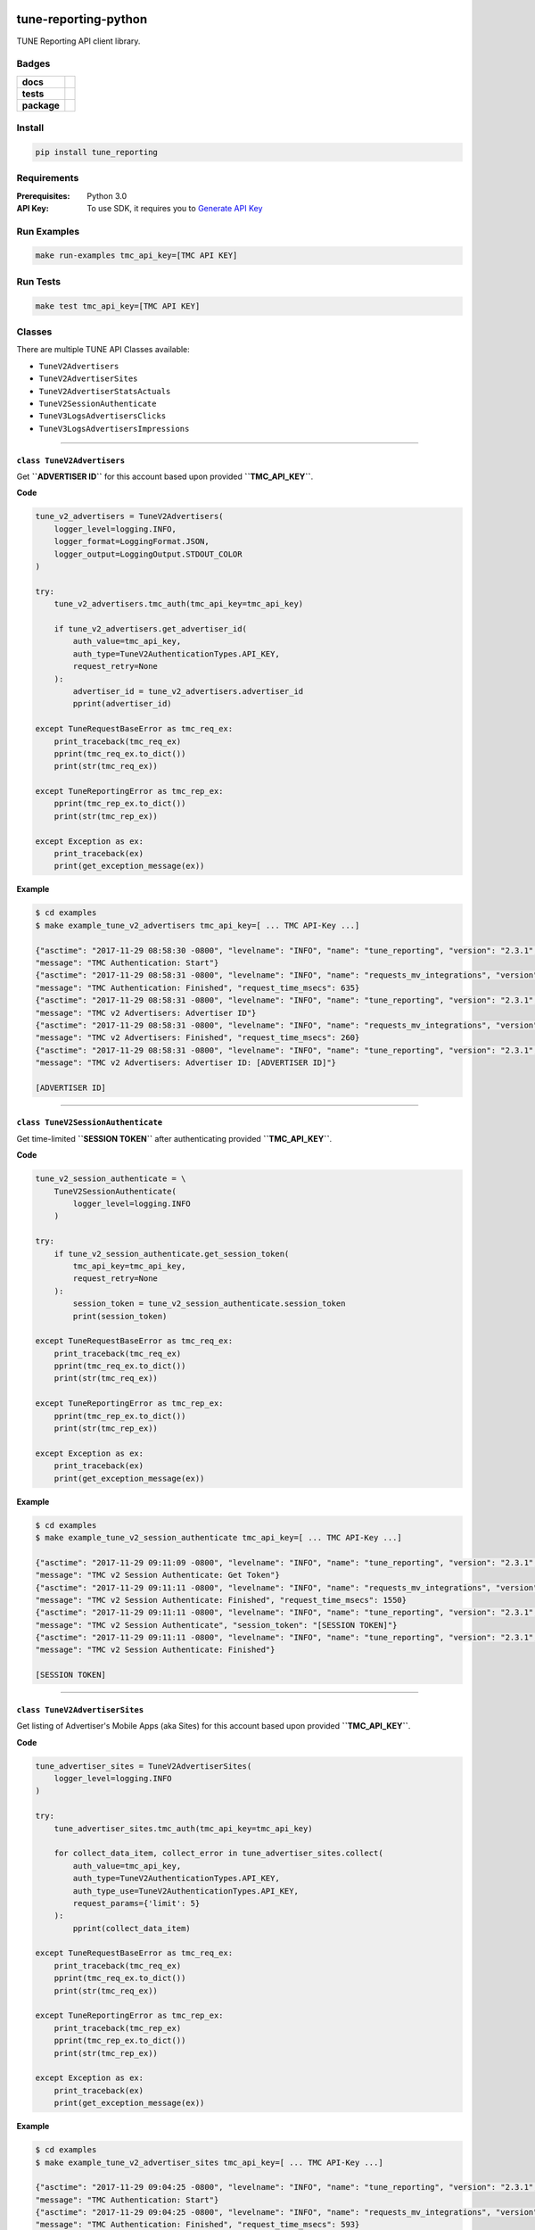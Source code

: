 .. -*- mode: rst -*-

tune-reporting-python
=====================

TUNE Reporting API client library.


Badges
------

.. start-badges

.. list-table::
    :stub-columns: 1

    * - docs
      - |license| |hits|
    * - tests
      - |travis| |coveralls|
    * - package
      - |version| |supported-versions|

.. |docs| image:: https://readthedocs.org/projects/tune-reporting-python/badge/?style=flat
    :alt: Documentation Status
    :target: https://readthedocs.org/projects/tune-reporting-python

.. |hits| image:: http://hits.dwyl.io/TuneLab/tune-reporting-python.svg
    :alt: Hit Count
    :target: http://hits.dwyl.io/TuneLab/tune-reporting-python

.. |license| image:: https://img.shields.io/badge/License-MIT-yellow.svg
    :alt: License Status
    :target: https://opensource.org/licenses/MIT

.. |travis| image:: https://travis-ci.org/TuneLab/tune-reporting-python.svg?branch=master
    :alt: Travis-CI Build Status
    :target: https://travis-ci.org/TuneLab/tune-reporting-python

.. |coveralls| image:: https://coveralls.io/repos/TuneLab/tune-reporting-python/badge.svg?branch=master&service=github
    :alt: Code Coverage Status
    :target: https://coveralls.io/r/TuneLab/tune-reporting-python

.. |requires| image:: https://requires.io/github/TuneLab/tune-reporting-python/requirements.svg?branch=master
    :alt: Requirements Status
    :target: https://requires.io/github/TuneLab/tune-reporting-python/requirements/?branch=master

.. |version| image:: https://img.shields.io/pypi/v/tune_reporting.svg?style=flat
    :alt: PyPI Package latest release
    :target: https://pypi.python.org/pypi/tune_reporting

.. |supported-versions| image:: https://img.shields.io/pypi/pyversions/tune_reporting.svg?style=flat
    :alt: Supported versions
    :target: https://pypi.python.org/pypi/tune_reporting


.. end-badges


Install
-------

.. code-block:: bash

    pip install tune_reporting


Requirements
------------

:Prerequisites: Python 3.0
:API Key: To use SDK, it requires you to `Generate API Key <https://developers.tune.com/management-docs/resource-authentication-user-permissions//>`_


Run Examples
------------

.. code-block:: bash

    make run-examples tmc_api_key=[TMC API KEY]


Run Tests
---------

.. code-block:: bash

    make test tmc_api_key=[TMC API KEY]


Classes
-------

There are multiple TUNE API Classes available:

- ``TuneV2Advertisers``
- ``TuneV2AdvertiserSites``
- ``TuneV2AdvertiserStatsActuals``
- ``TuneV2SessionAuthenticate``
- ``TuneV3LogsAdvertisersClicks``
- ``TuneV3LogsAdvertisersImpressions``


-------------------------


``class TuneV2Advertisers``
^^^^^^^^^^^^^^^^^^^^^^^^^^^^^^^^^^^^^^

Get **``ADVERTISER ID``** for this account based upon provided **``TMC_API_KEY``**.

**Code**

.. code-block:: python

    tune_v2_advertisers = TuneV2Advertisers(
        logger_level=logging.INFO,
        logger_format=LoggingFormat.JSON,
        logger_output=LoggingOutput.STDOUT_COLOR
    )

    try:
        tune_v2_advertisers.tmc_auth(tmc_api_key=tmc_api_key)

        if tune_v2_advertisers.get_advertiser_id(
            auth_value=tmc_api_key,
            auth_type=TuneV2AuthenticationTypes.API_KEY,
            request_retry=None
        ):
            advertiser_id = tune_v2_advertisers.advertiser_id
            pprint(advertiser_id)

    except TuneRequestBaseError as tmc_req_ex:
        print_traceback(tmc_req_ex)
        pprint(tmc_req_ex.to_dict())
        print(str(tmc_req_ex))

    except TuneReportingError as tmc_rep_ex:
        pprint(tmc_rep_ex.to_dict())
        print(str(tmc_rep_ex))

    except Exception as ex:
        print_traceback(ex)
        print(get_exception_message(ex))


**Example**

.. code-block:: bash

    $ cd examples
    $ make example_tune_v2_advertisers tmc_api_key=[ ... TMC API-Key ...]

    {"asctime": "2017-11-29 08:58:30 -0800", "levelname": "INFO", "name": "tune_reporting", "version": "2.3.1",
    "message": "TMC Authentication: Start"}
    {"asctime": "2017-11-29 08:58:31 -0800", "levelname": "INFO", "name": "requests_mv_integrations", "version": "00.06.01",
    "message": "TMC Authentication: Finished", "request_time_msecs": 635}
    {"asctime": "2017-11-29 08:58:31 -0800", "levelname": "INFO", "name": "tune_reporting", "version": "2.3.1",
    "message": "TMC v2 Advertisers: Advertiser ID"}
    {"asctime": "2017-11-29 08:58:31 -0800", "levelname": "INFO", "name": "requests_mv_integrations", "version": "00.06.01",
    "message": "TMC v2 Advertisers: Finished", "request_time_msecs": 260}
    {"asctime": "2017-11-29 08:58:31 -0800", "levelname": "INFO", "name": "tune_reporting", "version": "2.3.1",
    "message": "TMC v2 Advertisers: Advertiser ID: [ADVERTISER ID]"}

    [ADVERTISER ID]


-------------------------


``class TuneV2SessionAuthenticate``
^^^^^^^^^^^^^^^^^^^^^^^^^^^^^^^^^^^^^^

Get time-limited **``SESSION TOKEN``** after authenticating provided **``TMC_API_KEY``**.

**Code**

.. code-block:: python

    tune_v2_session_authenticate = \
        TuneV2SessionAuthenticate(
            logger_level=logging.INFO
        )

    try:
        if tune_v2_session_authenticate.get_session_token(
            tmc_api_key=tmc_api_key,
            request_retry=None
        ):
            session_token = tune_v2_session_authenticate.session_token
            print(session_token)

    except TuneRequestBaseError as tmc_req_ex:
        print_traceback(tmc_req_ex)
        pprint(tmc_req_ex.to_dict())
        print(str(tmc_req_ex))

    except TuneReportingError as tmc_rep_ex:
        pprint(tmc_rep_ex.to_dict())
        print(str(tmc_rep_ex))

    except Exception as ex:
        print_traceback(ex)
        print(get_exception_message(ex))


**Example**

.. code-block:: bash

    $ cd examples
    $ make example_tune_v2_session_authenticate tmc_api_key=[ ... TMC API-Key ...]

    {"asctime": "2017-11-29 09:11:09 -0800", "levelname": "INFO", "name": "tune_reporting", "version": "2.3.1",
    "message": "TMC v2 Session Authenticate: Get Token"}
    {"asctime": "2017-11-29 09:11:11 -0800", "levelname": "INFO", "name": "requests_mv_integrations", "version": "00.06.01",
    "message": "TMC v2 Session Authenticate: Finished", "request_time_msecs": 1550}
    {"asctime": "2017-11-29 09:11:11 -0800", "levelname": "INFO", "name": "tune_reporting", "version": "2.3.1",
    "message": "TMC v2 Session Authenticate", "session_token": "[SESSION TOKEN]"}
    {"asctime": "2017-11-29 09:11:11 -0800", "levelname": "INFO", "name": "tune_reporting", "version": "2.3.1",
    "message": "TMC v2 Session Authenticate: Finished"}

    [SESSION TOKEN]


-------------------------


``class TuneV2AdvertiserSites``
^^^^^^^^^^^^^^^^^^^^^^^^^^^^^^^^^^^^^^

Get listing of Advertiser's Mobile Apps (aka Sites) for this account based upon provided **``TMC_API_KEY``**.

**Code**

.. code-block:: python

    tune_advertiser_sites = TuneV2AdvertiserSites(
        logger_level=logging.INFO
    )

    try:
        tune_advertiser_sites.tmc_auth(tmc_api_key=tmc_api_key)

        for collect_data_item, collect_error in tune_advertiser_sites.collect(
            auth_value=tmc_api_key,
            auth_type=TuneV2AuthenticationTypes.API_KEY,
            auth_type_use=TuneV2AuthenticationTypes.API_KEY,
            request_params={'limit': 5}
        ):
            pprint(collect_data_item)

    except TuneRequestBaseError as tmc_req_ex:
        print_traceback(tmc_req_ex)
        pprint(tmc_req_ex.to_dict())
        print(str(tmc_req_ex))

    except TuneReportingError as tmc_rep_ex:
        print_traceback(tmc_rep_ex)
        pprint(tmc_rep_ex.to_dict())
        print(str(tmc_rep_ex))

    except Exception as ex:
        print_traceback(ex)
        print(get_exception_message(ex))


**Example**

.. code-block:: bash

    $ cd examples
    $ make example_tune_v2_advertiser_sites tmc_api_key=[ ... TMC API-Key ...]

    {"asctime": "2017-11-29 09:04:25 -0800", "levelname": "INFO", "name": "tune_reporting", "version": "2.3.1",
    "message": "TMC Authentication: Start"}
    {"asctime": "2017-11-29 09:04:25 -0800", "levelname": "INFO", "name": "requests_mv_integrations", "version": "00.06.01",
    "message": "TMC Authentication: Finished", "request_time_msecs": 593}
    {"asctime": "2017-11-29 09:04:25 -0800", "levelname": "INFO", "name": "tune_reporting", "version": "2.3.1",
    "message": "Start Advertiser Sites find"}
    {"asctime": "2017-11-29 09:04:26 -0800", "levelname": "INFO", "name": "requests_mv_integrations", "version": "00.06.01",
    "message": "TuneV2AdvertiserSites.collect: Finished", "request_time_msecs": 263}

    [JSON RESPONSE]
    {
        'id': 533,
        'name': 'TEST UP TIME - DONT DELETE',
        'package_name': 'unknown',
        'status': 'active',
        'url': 'http://website.com',
    }
    ...


-------------------------


``class TuneV2AdvertiserStatsActuals``
^^^^^^^^^^^^^^^^^^^^^^^^^^^^^^^^^^^^^^

Logs of Advertiser's Actuals Stats for this account based upon provided **``TMC_API_KEY``**.

**Code**

.. code-block:: python

    tune_v2_advertiser_stats_actuals = \
        TuneV2AdvertiserStatsActuals(
            logger_level=logging.INFO,
            logger_format=LoggingFormat.JSON,
            logger_output=LoggingOutput.STDOUT_COLOR
        )

    tz = pytz.timezone("America/New_York")
    yesterday = datetime.now(tz).date() - timedelta(days=1)
    str_yesterday = str(yesterday)

    try:
        auth_response = tune_v2_advertiser_stats_actuals.tmc_auth(tmc_api_key=tmc_api_key)
        assert auth_response

        tune_v2_advertiser_stats_actuals.collect(
            auth_value=tmc_api_key,
            auth_type=TuneV2AuthenticationTypes.API_KEY,
            auth_type_use=TuneV2AuthenticationTypes.API_KEY,
            start_date=str_yesterday,
            end_date=str_yesterday,
            request_params={
                'timezone': 'America/Los_Angeles',
                'format': TuneV2AdvertiserStatsFormats.CSV,
                'fields': (
                    "ad_clicks,"
                    "ad_clicks_unique,"
                    "ad_impressions,"
                    "ad_impressions_unique,"
                    "ad_network_id,"
                    "advertiser_id,"
                    "country.code,"
                    "date_hour,"
                    "events,"
                    "installs,"
                    "is_reengagement,"
                    "payouts,"
                    "publisher_id,"
                    "publisher_sub_ad.ref,"
                    "publisher_sub_adgroup.ref,"
                    "publisher_sub_campaign.ref,"
                    "publisher_sub_publisher.ref,"
                    "publisher_sub_site.ref,"
                    "site_id"
                ),
                'group': (
                    "country_id,"
                    "is_reengagement,"
                    "publisher_id,"
                    "publisher_sub_ad_id,"
                    "publisher_sub_adgroup_id,"
                    "publisher_sub_campaign_id,"
                    "publisher_sub_publisher_id,"
                    "publisher_sub_site_id,"
                    "site_id"
                ),
                'timezone': "America/Los_Angeles",
                'limit': 5
            },
            request_action=TuneV2AdvertiserStatsActions.EXPORT,
            request_retry={'delay': 15,
                           'timeout': 30,
                           'tries': 10}
        )

    except TuneRequestBaseError as tmc_req_ex:
        print_traceback(tmc_req_ex)
        pprint(tmc_req_ex.to_dict())
        print(str(tmc_req_ex))

    except TuneReportingError as tmc_rep_ex:
        pprint(tmc_rep_ex.to_dict())
        print(str(tmc_rep_ex))

    except Exception as ex:
        print_traceback(ex)
        print(get_exception_message(ex))

    for row in list(tune_v2_advertiser_stats_actuals.generator):
        pprint(row)


**Example**

.. code-block:: bash

    $ cd examples
    $ make example_tune_v2_advertiser_stats_actuals_export_download tmc_api_key=[ ... TMC API-Key ...]

    {"asctime": "2017-11-29 09:17:21 -0800", "levelname": "INFO", "name": "tune_reporting", "version": "2.3.1",
    "message": "TMC Authentication: Start"}
    {"asctime": "2017-11-29 09:17:22 -0800", "levelname": "INFO", "name": "requests_mv_integrations", "version": "00.06.01",
    "message": "TMC Authentication: Finished", "request_time_msecs": 516}
    {"asctime": "2017-11-29 09:17:22 -0800", "levelname": "INFO", "name": "tune_reporting", "version": "2.3.1",
    "message": "TMC v2 Advertiser Stats: Collect: export"}
    {"asctime": "2017-11-29 09:17:23 -0800", "levelname": "INFO", "name": "requests_mv_integrations", "version": "00.06.01",
    "message": "TMC v2 Advertiser Stats Find: Finished", "request_time_msecs": 1490}

    [ADVERTISER ACTUALS STATS]
    {
        'ad_clicks': '48',
        'ad_clicks_unique': '0',
        'ad_impressions': '0',
        'ad_impressions_unique': '0',
        'ad_network_id': 0,
        'advertiser_id': 877,
        'conversions': '0',
        'country': {'code': 'NL', 'name': 'Netherlands'},
        'country_id': 528,
        'currency_code': 'USD',
        'date_hour': '2017-11-28 19:00:00',
        'events': '0',
        'installs': '0',
        'is_reengagement': '0',
        'payouts': '0.00000',
        'publisher': {'name': 'PINGDOM DO_NOT_DELETE'},
        'publisher_id': 142476,
        'publisher_sub_ad': {'ref': ''},
        'publisher_sub_ad_id': '0',
        'publisher_sub_adgroup': {'ref': ''},
        'publisher_sub_adgroup_id': '0',
        'publisher_sub_campaign': {'ref': ''},
        'publisher_sub_campaign_id': '0',
        'publisher_sub_publisher': {'ref': ''},
        'publisher_sub_publisher_id': '0',
        'publisher_sub_site': {'ref': ''},
        'publisher_sub_site_id': '0',
        'purchase_validation_status': '0',
        'site': {
            'mobile_app_type': 'iOS',
            'package_name': 'unknown',
            'store_app_id': None,
        },
        'site_id': 533,
    }
    ...


License
-------

`MIT License <http://opensource.org/licenses/MIT>`_.

.. :changelog:

Release History
===============

2.4.0 (2017-11-29)
------------------
- README
- Travis CI
- Tests
- Examples

2.2.3 (2017-11-19)
------------------
- Tests

2.2.1 (2017-10-27)
------------------
- Support logging-mv-integrations refactor

2.2.0 (2017-03-26)
------------------
- Replace 'json' with 'ujson'

2.1.8 (2017-03-12)
------------------
- Switch to using safe-cast package

2.1.7 (2017-02-27)
------------------
- Requirements

2.1.6 (2017-02-07)
------------------
- Requirements

2.1.5 (2017-02-03)
------------------
- Python 3.6 Upgrade

2.1.2 (2017-01-27)
------------------
- Cleanup
- Requirements

2.1.0 (2017-01-14)
------------------
- README.rst
- HISTORY.rst
- setup.py

2.0.0 (2016-11-20)
------------------
- TUNE Reporting API v3

1.1.1 (2016-01-25)
------------------
- TUNE Reporting API v2
- Changes in Handling Exports and Logs

1.0.0 (2015-04-01)
------------------
- TUNE Reporting API v2
- Initial PyPi release

0.0.1 (2014-10-15)
------------------
 - First Commit


